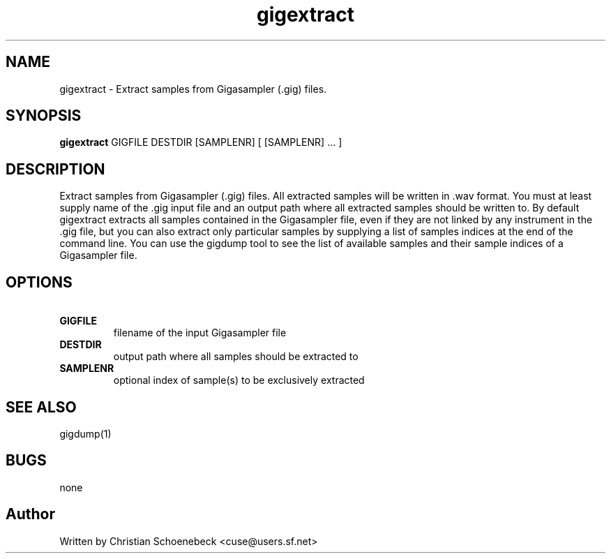 .TH "gigextract" "1" "3 May 2004" "libgig 0.7.0" "libgig tools"
.SH NAME
gigextract \- Extract samples from Gigasampler (.gig) files.
.SH SYNOPSIS
.B gigextract
GIGFILE DESTDIR [SAMPLENR] [ [SAMPLENR] ... ]
.SH DESCRIPTION
Extract samples from Gigasampler (.gig) files. All extracted samples will be written in .wav format. You must at least supply name of the .gig input file and an output path where all extracted samples should be written to. By default gigextract extracts all samples contained in the Gigasampler file, even if they are not linked by any instrument in the .gig file, but you can also extract only particular samples by supplying a list of samples indices at the end of the command line. You can use the gigdump tool to see the list of available samples and their sample indices of a Gigasampler file.
.SH OPTIONS
.TP
.B \ GIGFILE
filename of the input Gigasampler file
.TP
.B \ DESTDIR
output path where all samples should be extracted to
.TP
.B \ SAMPLENR
optional index of sample(s) to be exclusively extracted
.SH "SEE ALSO"
gigdump(1)
.SH "BUGS"
none
.SH "Author"
Written by Christian Schoenebeck <cuse@users.sf.net>
